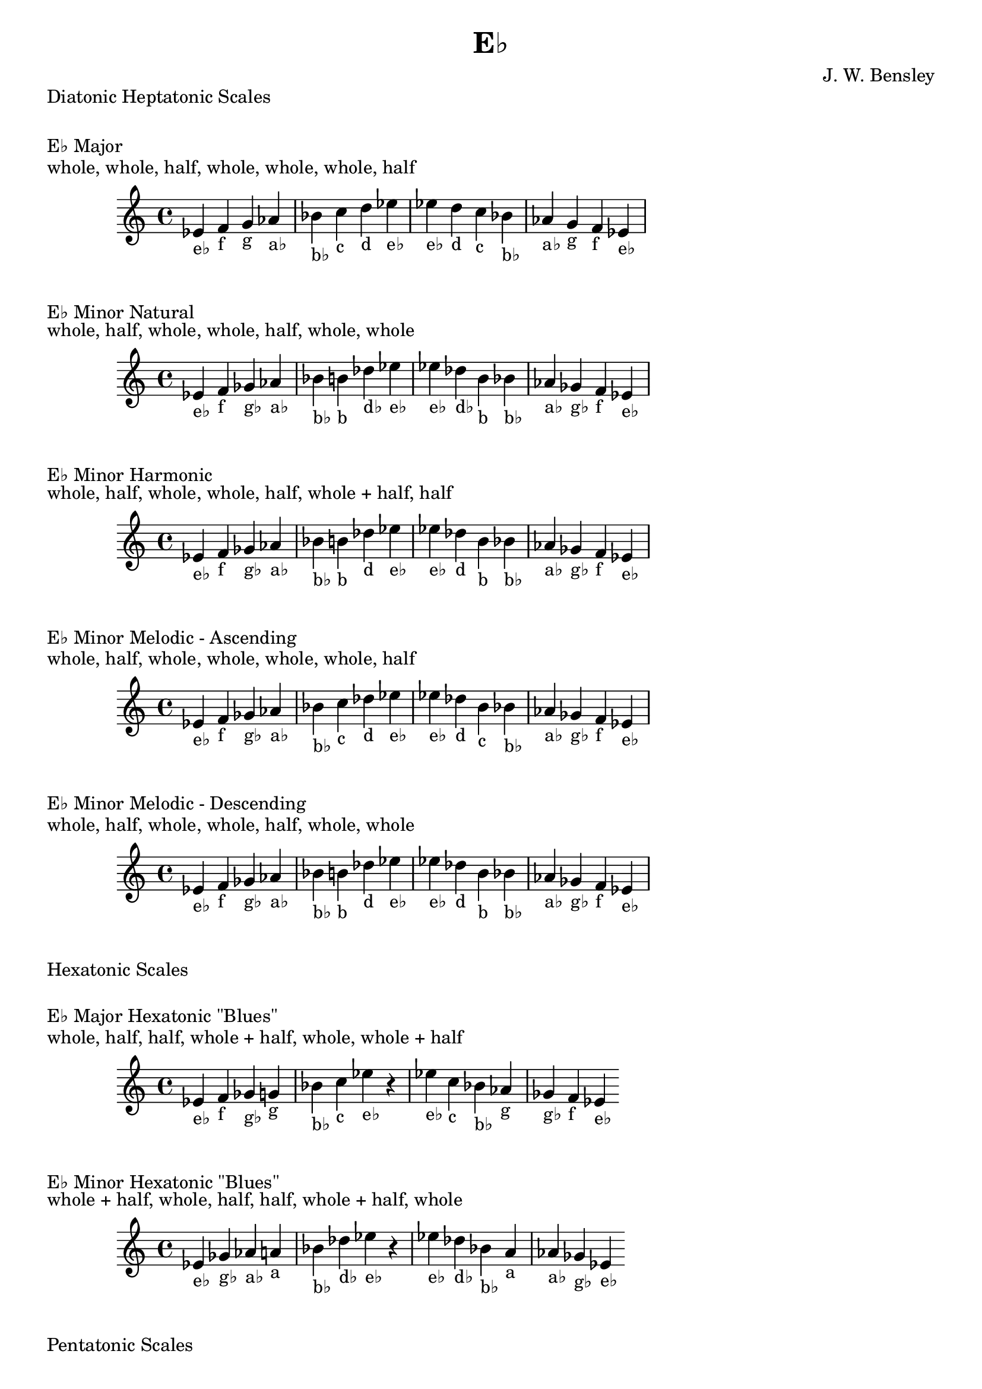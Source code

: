 \version "2.18.2"
\language "english"

\header {
  title = "E♭"
  composer = "J. W. Bensley"
}\markup { "Diatonic Heptatonic Scales" }
\markup { \vspace #1 }

\markup { "E♭ Major" }
\markup { "whole, whole, half, whole, whole, whole, half" }
\score {
  \new PianoStaff {
    \clef "treble"
    \relative ef' {
        ef4-"e♭"
        f-"f"
        g-"g"
        af-"a♭"
        bf-"b♭"
        c-"c"
        d-"d"
        ef-"e♭" |
        ef-"e♭"
        d-"d"
        c-"c"
        bf-"b♭"
        af-"a♭"
        g-"g"
        f-"f"
        ef4-"e♭"
    }
  }
}

\markup { "E♭ Minor Natural" }
\markup { "whole, half, whole, whole, half, whole, whole" }
\score {
  \new PianoStaff {
    \clef "treble"
    \relative ef' {
        ef4-"e♭"
        f-"f"
        gf-"g♭"
        af-"a♭"
        bf-"b♭"
        b-"b"
        df-"d♭"
        ef-"e♭" |
        ef-"e♭"
        df-"d♭"
        b-"b"
        bf-"b♭"
        af-"a♭"
        gf-"g♭"
        f-"f"
        ef4-"e♭"
    }
  }
}


\markup { "E♭ Minor Harmonic" }
\markup { "whole, half, whole, whole, half, whole + half, half" }
\score {
  \new PianoStaff {
    \clef "treble"
    \relative ef' {
        ef4-"e♭"
        f-"f"
        gf-"g♭"
        af-"a♭"
        bf-"b♭"
        b-"b"
        df-"d"
        ef-"e♭" |
        ef-"e♭"
        df-"d"
        b-"b"
        bf-"b♭"
        af-"a♭"
        gf-"g♭"
        f-"f"
        ef4-"e♭"
    }
  }
}

\markup { "E♭ Minor Melodic - Ascending" }
\markup { "whole, half, whole, whole, whole, whole, half" }
\score {
  \new PianoStaff {
    \clef "treble"
    \relative ef' {
        ef4-"e♭"
        f-"f"
        gf-"g♭"
        af-"a♭"
        bf-"b♭"
        c-"c"
        df-"d"
        ef-"e♭" |
        ef-"e♭"
        df-"d"
        b-"c"
        bf-"b♭"
        af-"a♭"
        gf-"g♭"
        f-"f"
        ef4-"e♭"
    }
  }
}

\markup { "E♭ Minor Melodic - Descending" }
\markup { "whole, half, whole, whole, half, whole, whole" }
\score {
  \new PianoStaff {
    \clef "treble"
    \relative ef' {
        ef4-"e♭"
        f-"f"
        gf-"g♭"
        af-"a♭"
        bf-"b♭"
        b-"b"
        df-"d"
        ef-"e♭" |
        ef-"e♭"
        df-"d"
        b-"b"
        bf-"b♭"
        af-"a♭"
        gf-"g♭"
        f-"f"
        ef4-"e♭"
    }
  }
}

\markup { "Hexatonic Scales" }
\markup { \vspace #1 }

\markup { "E♭ Major Hexatonic \"Blues\"" }
\markup { "whole, half, half, whole + half, whole, whole + half" }
\score {
  \new PianoStaff {
    \clef "treble"
    \relative ef' {
        ef4-"e♭"
        f-"f"
        gf-"g♭"
        g-"g"
        bf-"b♭"
        c-"c"
        ef-"e♭"
        r4
        ef4-"e♭"
        c-"c"
        bf-"b♭"
        af-"g"
        gf-"g♭"
        f-"f"
        ef-"e♭"
    }
  }
}

\markup { "E♭ Minor Hexatonic \"Blues\"" }
\markup { "whole + half, whole, half, half, whole + half, whole" }
\score {
  \new PianoStaff {
    \time 4/4
    \clef "treble"
    \relative ef' {
        ef4-"e♭"
        gf-"g♭"
        af-"a♭"
        a-"a"
        bf-"b♭"
        df-"d♭"
        ef-"e♭"
        r4
        ef4-"e♭"
        df-"d♭"
        bf-"b♭"
        a-"a"
        af-"a♭"
        gf-"g♭"
        ef-"e♭"
    }
  }
}

\markup { "Pentatonic Scales" }
\markup { \vspace #1 }

\markup { "E♭ Major Pentatonic" }
\markup { "whole, whole, whole + half, whole, whole + half" }
\score {
  \new PianoStaff {
    \clef "treble"
    \relative ef' {
        ef4-"e♭"
        f-"f"
        g-"g"
        bf-"b♭"
        c-"c"
        ef-"e♭"
        r2 |
        ef4-"e♭"
        c-"c"
        bf-"b♭"
        g-"g"
        f-"f"
        ef-"e♭"
    }
  }
}

\markup { "E♭ \"Egyptian Suspended\" Pentatonic" }
\markup { "whole, whole + half, whole, whole + half, whole" }
\score {
  \new PianoStaff {
    \clef "treble"
    \relative ef' {
        ef4-"e♭"
        f-"f"
        g-"g"
        bf-"b♭"
        c-"c"
        ef-"e♭"
        r2 |
        ef4-"e♭"
        c-"c"
        bf-"b♭"
        g-"g"
        f-"f"
        ef-"e♭"
    }
  }
}

\markup { "E♭ \"Blues Minor\" Pentatonic" }
\markup { "whole + half, whole, whole + half, whole, whole" }
\score {
  \new PianoStaff {
    \clef "treble"
    \relative ef' {
        ef4-"e♭"
        gf-"g♭"
        af-"a♭"
        b-"b"
        df-"d♭"
        ef-"e♭"
        r2 |
        ef4-"e♭"
        df-"d♭"
        b-"b"
        af-"a♭"
        gf-"g♭"
        ef-"e♭"
    }
  }
}

\markup { "E♭ \"Blues Major\" Pentatonic" }
\markup { "whole, whole + half, whole, whole, whole + half" }
\score {
  \new PianoStaff {
    \clef "treble"
    \relative ef' {
        ef4-"e♭"
        f-"f"
        af-"a♭"
        bf-"b♭"
        c-"c"
        ef-"e♭"
        r2 |
        ef4-"e♭"
        c-"c"
        bf-"b♭"
        af-"a♭"
        f-"f"
        ef-"e♭"
    }
  }
}

\markup { "E♭ Minor Pentatonic" }
\markup { "whole + half, whole, whole, whole + half, whole" }
\score {
  \new PianoStaff {
    \clef "treble"
    \relative ef' {
        ef4-"e♭"
        gf-"g♭"
        af-"a♭"
        bf-"b♭"
        df-"d♭"
        ef-"e♭"
        r2 |
        ef4-"e♭"
        df-"d♭"
        bf-"b♭"
        af-"a♭"
        gf-"g♭"
        ef-"e♭"
    }
  }
}
